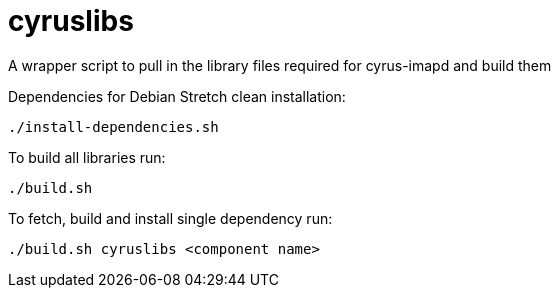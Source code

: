 # cyruslibs
A wrapper script to pull in the library files required for cyrus-imapd and build them

Dependencies for Debian Stretch clean installation:
```
./install-dependencies.sh
```

To build all libraries run:
```
./build.sh
```

To fetch, build and install single dependency run:
```
./build.sh cyruslibs <component name>
```
